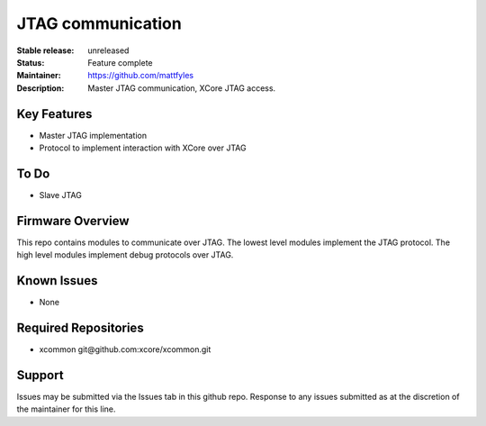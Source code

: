 JTAG communication
..................

:Stable release:  unreleased

:Status:  Feature complete

:Maintainer:  https://github.com/mattfyles

:Description:  Master JTAG communication, XCore JTAG access.


Key Features
============

* Master JTAG implementation
* Protocol to implement interaction with XCore over JTAG

To Do
=====

* Slave JTAG

Firmware Overview
=================

This repo contains modules to communicate over JTAG. The lowest
level modules implement the JTAG protocol. The high level modules
implement debug protocols over JTAG.

Known Issues
============

* None

Required Repositories
================

* xcommon git\@github.com:xcore/xcommon.git

Support
=======

Issues may be submitted via the Issues tab in this github repo. Response to any issues submitted as at the discretion of the maintainer for this line.
